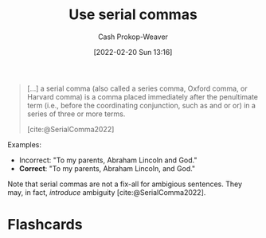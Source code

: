 :PROPERTIES:
:ID:       5b18fea0-1aab-4ad3-91ef-781a2524f11d
:LAST_MODIFIED: [2023-09-05 Tue 20:20]
:END:
#+title: Use serial commas
#+hugo_custom_front_matter: :slug "5b18fea0-1aab-4ad3-91ef-781a2524f11d"
#+author: Cash Prokop-Weaver
#+date: [2022-02-20 Sun 13:16]
#+filetags: :concept:

#+begin_quote
[...] a serial comma (also called a series comma, Oxford comma, or Harvard comma) is a comma placed immediately after the penultimate term (i.e., before the coordinating conjunction, such as and or or) in a series of three or more terms.

[cite:@SerialComma2022]
#+end_quote

Examples:

- Incorrect: "To my parents, Abraham Lincoln and God."
- *Correct*: "To my parents, Abraham Lincoln, and God."

Note that serial commas are not a fix-all for ambigious sentences. They may, in fact, /introduce/ ambiguity [cite:@SerialComma2022].
* Flashcards
:PROPERTIES:
:ANKI_DECK: Default
:END:

#+print_bibliography: